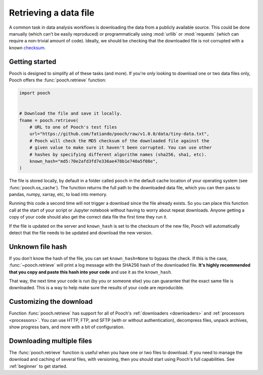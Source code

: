 .. _retrieve:

Retrieving a data file
======================

A common task in data analysis workflows is downloading the data from a
publicly available source. This could be done manually (which can't be easily
reproduced) or programmatically using :mod:`urllib` or :mod:`requests` (which
can require a non-trivial amount of code). Ideally, we should
be checking that the downloaded file is not corrupted with a known
`checksum <https://en.wikipedia.org/wiki/Cryptographic_hash_function>`__.


Getting started
---------------

Pooch is designed to simplify all of these tasks (and more). If you're only
looking to download one or two data files only, Pooch offers the
:func:`pooch.retrieve` function:

.. code-block:: python

    import pooch


    # Download the file and save it locally.
    fname = pooch.retrieve(
        # URL to one of Pooch's test files
        url="https://github.com/fatiando/pooch/raw/v1.0.0/data/tiny-data.txt",
        # Pooch will check the MD5 checksum of the downloaded file against the
        # given value to make sure it haven't been corrupted. You can use other
        # hashes by specifying different algorithm names (sha256, sha1, etc).
        known_hash="md5:70e2afd3fd7e336ae478b1e740a5f08e",
    )

The file is stored locally, by default in a folder called ``pooch`` in the
default cache location of your operating system (see :func:`pooch.os_cache`).
The function returns the full path to the downloaded data file, which you can
then pass to pandas, numpy, xarray, etc, to load into memory.

Running this code a second time will not trigger a download since the file
already exists. So you can place this function call at the start of your script
or Jupyter notebook without having to worry about repeat downloads. Anyone
getting a copy of your code should also get the correct data file the first
time they run it.

If the file is updated on the server and ``known_hash`` is set to the checksum
of the new file, Pooch will automatically detect that the file needs to be
updated and download the new version.


Unknown file hash
-----------------

If you don't know the hash of the file, you can set ``known_hash=None`` to
bypass the check. If this is the case, :func:`~pooch.retrieve` will print a log
message with the SHA256 hash of the downloaded file. **It's highly recommended
that you copy and paste this hash into your code** and use it as the
``known_hash``.

That way, the next time your code is run (by you or someone
else) you can guarantee that the exact same file is downloaded. This is a way
to help make sure the results of your code are reproducible.


Customizing the download
------------------------

Function :func:`pooch.retrieve` has support for all of Pooch's
:ref:`downloaders <downloaders>` and :ref:`processors <processors>`. You can
use HTTP, FTP, and SFTP (with or without authentication), decompress files, unpack
archives, show progress bars, and more with a bit of configuration.


Downloading multiple files
--------------------------

The :func:`pooch.retrieve` function is useful when you have one or two files to
download. If you need to manage the download and caching of several files, with
versioning, then you should start using Pooch's full capabilities. See
:ref:`beginner` to get started.
